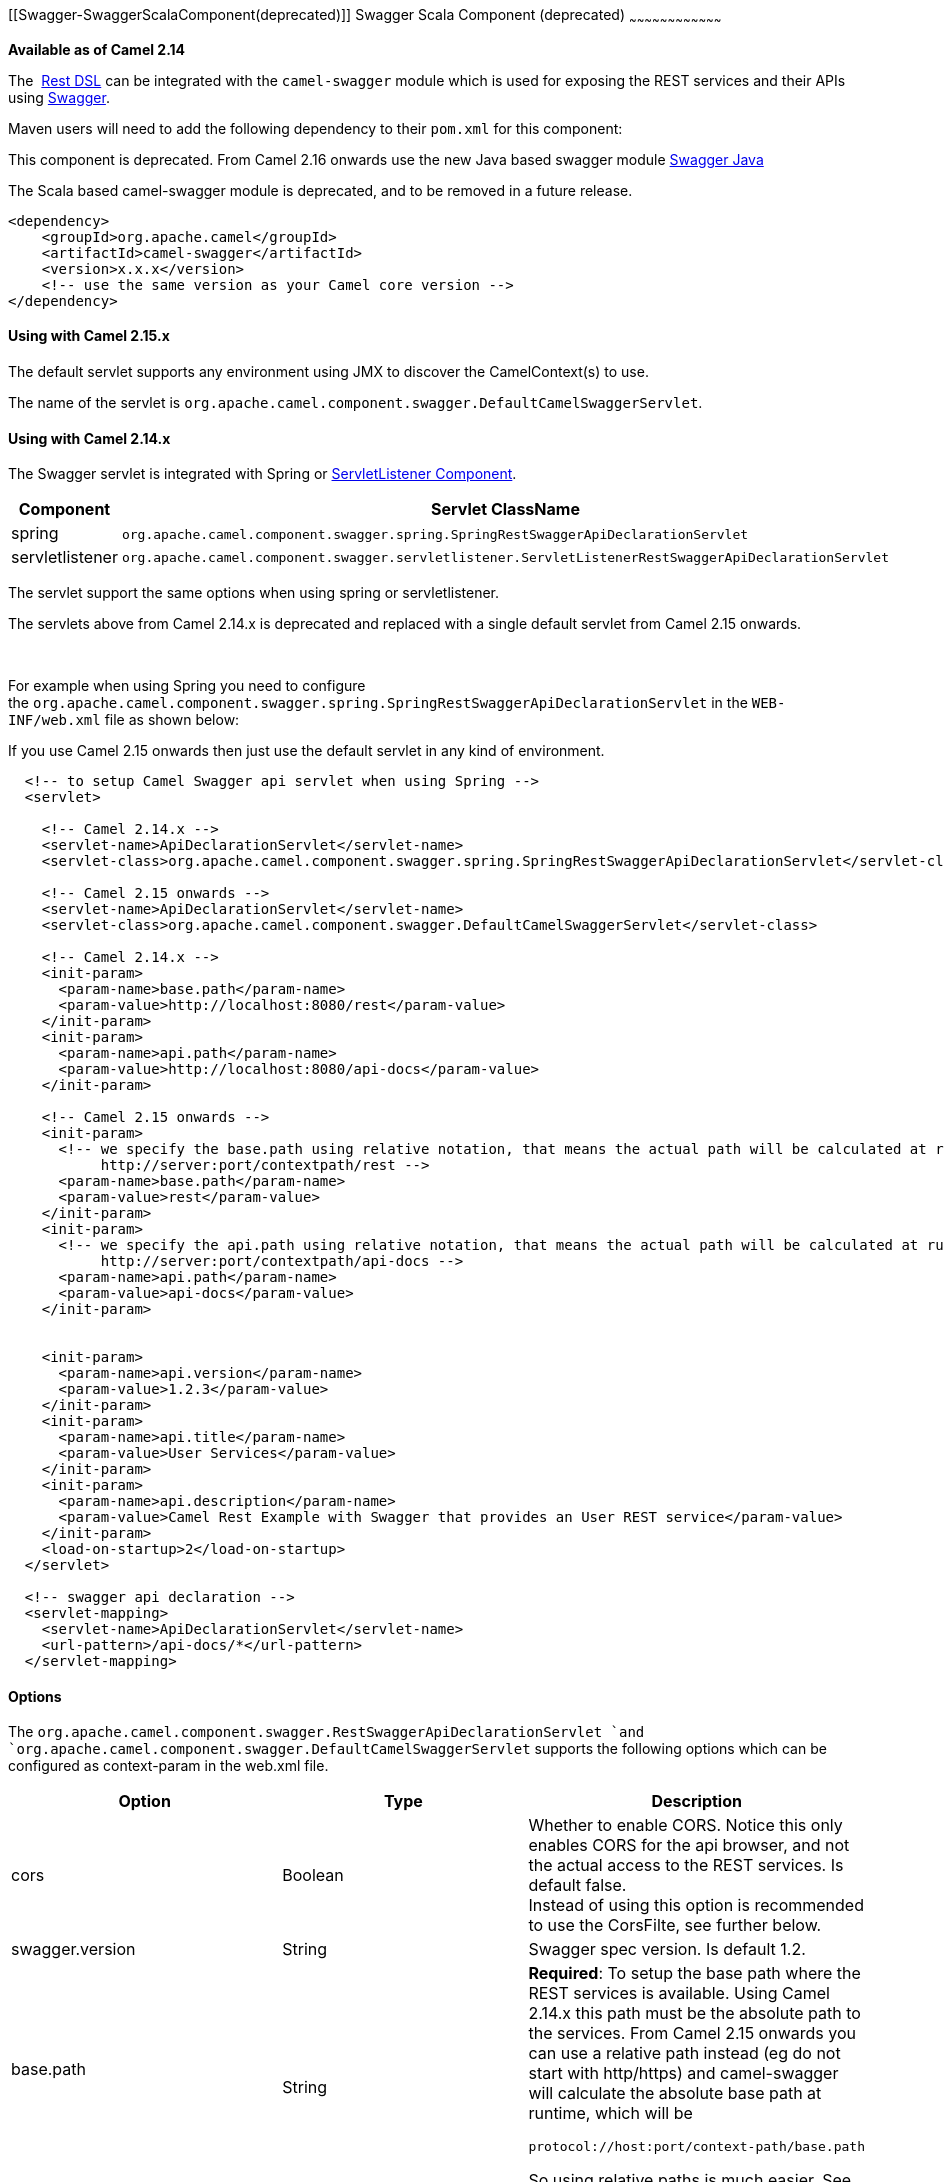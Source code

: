 [[ConfluenceContent]]
[[Swagger-SwaggerScalaComponent(deprecated)]]
Swagger Scala Component (deprecated)
~~~~~~~~~~~~~~~~~~~~~~~~~~~~~~~~~~~~

*Available as of Camel 2.14*

The  link:rest-dsl.html[Rest DSL] can be integrated with
the `camel-swagger` module which is used for exposing the REST services
and their APIs using http://swagger.io/[Swagger].

Maven users will need to add the following dependency to
their `pom.xml` for this component:

[Warning]
====


This component is deprecated. From Camel 2.16 onwards use the new Java
based swagger module link:swagger-java.html[Swagger Java]

====

The Scala based camel-swagger module is deprecated, and to be removed in
a future release.

[source,brush:,java;,gutter:,false;,theme:,Default]
----
<dependency>
    <groupId>org.apache.camel</groupId>
    <artifactId>camel-swagger</artifactId>
    <version>x.x.x</version>
    <!-- use the same version as your Camel core version -->
</dependency>
----

[[Swagger-UsingwithCamel2.15.x]]
Using with Camel 2.15.x
^^^^^^^^^^^^^^^^^^^^^^^

The default servlet supports any environment using JMX to discover the
CamelContext(s) to use.

The name of the servlet
is `org.apache.camel.component.swagger.DefaultCamelSwaggerServlet`.

[[Swagger-UsingwithCamel2.14.x]]
Using with Camel 2.14.x
^^^^^^^^^^^^^^^^^^^^^^^

The Swagger servlet is integrated with Spring
or link:servletlistener-component.html[ServletListener Component]. 

[cols=",",options="header",]
|=======================================================================
|Component |Servlet ClassName
|spring
|`org.apache.camel.component.swagger.spring.SpringRestSwaggerApiDeclarationServlet` 

|servletlistener
|`org.apache.camel.component.swagger.servletlistener.ServletListenerRestSwaggerApiDeclarationServlet`
|=======================================================================

The servlet support the same options when using spring or
servletlistener.

[Warning]
====


The servlets above from Camel 2.14.x is deprecated and replaced with a
single default servlet from Camel 2.15 onwards.

====

 

For example when using Spring you need to configure
the `org.apache.camel.component.swagger.spring.SpringRestSwaggerApiDeclarationServlet` in
the `WEB-INF/web.xml` file as shown below:

[Tip]
====


If you use Camel 2.15 onwards then just use the default servlet in any
kind of environment.

====

[source,brush:,java;,gutter:,false;,theme:,Default]
----
  <!-- to setup Camel Swagger api servlet when using Spring -->
  <servlet>
 
    <!-- Camel 2.14.x -->
    <servlet-name>ApiDeclarationServlet</servlet-name>
    <servlet-class>org.apache.camel.component.swagger.spring.SpringRestSwaggerApiDeclarationServlet</servlet-class>
 
    <!-- Camel 2.15 onwards -->
    <servlet-name>ApiDeclarationServlet</servlet-name>
    <servlet-class>org.apache.camel.component.swagger.DefaultCamelSwaggerServlet</servlet-class>

    <!-- Camel 2.14.x -->
    <init-param>
      <param-name>base.path</param-name>
      <param-value>http://localhost:8080/rest</param-value>
    </init-param>
    <init-param>
      <param-name>api.path</param-name>
      <param-value>http://localhost:8080/api-docs</param-value>
    </init-param>
 
    <!-- Camel 2.15 onwards -->
    <init-param>
      <!-- we specify the base.path using relative notation, that means the actual path will be calculated at runtime as
           http://server:port/contextpath/rest -->
      <param-name>base.path</param-name>
      <param-value>rest</param-value>
    </init-param>
    <init-param>
      <!-- we specify the api.path using relative notation, that means the actual path will be calculated at runtime as
           http://server:port/contextpath/api-docs -->
      <param-name>api.path</param-name>
      <param-value>api-docs</param-value>
    </init-param>


    <init-param>
      <param-name>api.version</param-name>
      <param-value>1.2.3</param-value>
    </init-param>
    <init-param>
      <param-name>api.title</param-name>
      <param-value>User Services</param-value>
    </init-param>
    <init-param>
      <param-name>api.description</param-name>
      <param-value>Camel Rest Example with Swagger that provides an User REST service</param-value>
    </init-param>
    <load-on-startup>2</load-on-startup>
  </servlet>

  <!-- swagger api declaration -->
  <servlet-mapping>
    <servlet-name>ApiDeclarationServlet</servlet-name>
    <url-pattern>/api-docs/*</url-pattern>
  </servlet-mapping>
----

[[Swagger-Options]]
Options
^^^^^^^

The `org.apache.camel.component.swagger.RestSwaggerApiDeclarationServlet `and
`org.apache.camel.component.swagger.DefaultCamelSwaggerServlet` supports
the following options which can be configured as context-param in the
web.xml file.

[width="100%",cols="34%,33%,33%",options="header",]
|=======================================================================
|Option |Type |Description
|cors |Boolean |Whether to enable CORS. Notice this only enables CORS
for the api browser, and not the actual access to the REST services. Is
default false. +
Instead of using this option is recommended to use the CorsFilte, see
further below.

|swagger.version |String |Swagger spec version. Is default 1.2.

a|
base.path

 

 |String a|
*Required*: To setup the base path where the REST services is available.
Using Camel 2.14.x this path must be the absolute path to the services.
From Camel 2.15 onwards you can use a relative path instead (eg do not
start with http/https) and camel-swagger will calculate the absolute
base path at runtime, which will be

[source,brush:,java;,gutter:,false;,theme:,Default]
----
protocol://host:port/context-path/base.path
----

So using relative paths is much easier. See above for an example.

|api.version |String |The version of the api. Is default 0.0.0.

|api.path |String a|
To setup the path where the API is available (eg /api-docs). Using Camel
2.14.x this path must be the absolute path to the services. From Camel
2.15 onwards you can use a relative path instead (eg do not start with
http/https) and camel-swagger will calculate the absolute base path at
runtime, which will be

[source,brush:,java;,gutter:,false;,theme:,Default]
----
protocol://host:port/context-path/api.path
----

So using relative paths is much easier. See above for an example.

|api.title |String |**Required.** The title of the application.

|api.description |String |**Required.** A short description of the
application.

|api.termsOfServiceUrl |String |A URL to the Terms of Service of the
API.

|api.contact |String |An email to be used for API-related
correspondence.

|api.license |String |The license name used for the API.

|api.licenseUrl |String |A URL to the license used for the API.
|=======================================================================

[[Swagger-CorsFilter]]
CorsFilter
^^^^^^^^^^

If you use the swagger ui to view the REST api then you likely need to
enable support for CORS. This is needed if the swagger ui is hosted and
running on another hostname/port than the actual REST apis. When doing
this the swagger ui needs to be allowed to access the REST resources
across the origin (CORS). The CorsFilter adds the necessary HTTP headers
to enable CORS.

To use CORS adds the following filter
`org.apache.camel.component.swagger.RestSwaggerCorsFilter` to your
web.xml.

[source,brush:,java;,gutter:,false;,theme:,Default]
----
  <!-- enable CORS filter so people can use swagger ui to browse and test the apis -->
  <filter>
    <filter-name>RestSwaggerCorsFilter</filter-name>
    <filter-class>org.apache.camel.component.swagger.RestSwaggerCorsFilter</filter-class>
  </filter>


  <filter-mapping>
    <filter-name>RestSwaggerCorsFilter</filter-name>
    <url-pattern>/api-docs/*</url-pattern>
    <url-pattern>/rest/*</url-pattern>
  </filter-mapping>
----

The CorsFilter sets the following headers for all requests

* Access-Control-Allow-Origin = *
* Access-Control-Allow-Methods = GET, HEAD, POST, PUT, DELETE, TRACE,
OPTIONS, CONNECT, PATCH
* Access-Control-Max-Age = 3600
* Access-Control-Allow-Headers = Origin, Accept, X-Requested-With,
Content-Type, Access-Control-Request-Method,
Access-Control-Request-Headers

Notice this is a very simple CORS filter. You may need to use a more
sophisticated filter to set the header values differently for a given
client. Or block certain clients etc.

[[Swagger-MultipleCamelContexts]]
Multiple CamelContexts
^^^^^^^^^^^^^^^^^^^^^^

*Available as of Camel 2.16*

When using camel-swagger from Camel 2.16 onwards then it supports
detecting all the running CamelContexts in the same JVM. These contexts
are listed in the root path, eg `/api-docs` as a simple list of names in
json format. To access the swagger documentation then the context-path
must be appended with the Camel context id, such as `api-docs/myCamel`.

[[Swagger-Examples]]
Examples
^^^^^^^^

In the Apache Camel distribution we ship
the `camel-example-servlet-rest-tomcat` which demonstrates using this
Swagger component.

[[Swagger-SeeAlso]]
See Also
^^^^^^^^

* link:swagger-java.html[Swagger Java]

 

 +
